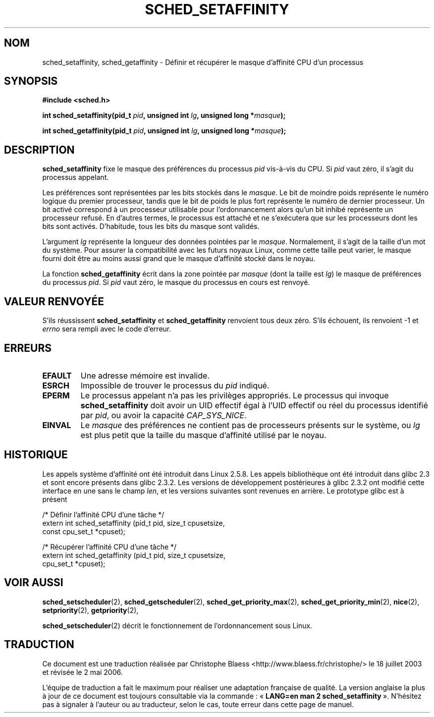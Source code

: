 .\" man2/sched_setaffinity.2 - sched_setaffinity and sched_getaffinity man page
.\"
.\" Copyright (C) 2002 Robert Love
.\"
.\" This is free documentation; you can redistribute it and/or
.\" modify it under the terms of the GNU General Public License as
.\" published by the Free Software Foundation; either version 2 of
.\" the License, or (at your option) any later version.
.\"
.\" The GNU General Public License's references to "object code"
.\" and "executables" are to be interpreted as the output of any
.\" document formatting or typesetting system, including
.\" intermediate and printed output.
.\"
.\" This manual is distributed in the hope that it will be useful,
.\" but WITHOUT ANY WARRANTY; without even the implied warranty of
.\" MERCHANTABILITY or FITNESS FOR A PARTICULAR PURPOSE.  See the
.\" GNU General Public License for more details.
.\"
.\" You should have received a copy of the GNU General Public
.\" License along with this manual; if not, write to the Free
.\" Software Foundation, Inc., 59 Temple Place, Suite 330, Boston, MA 02111,
.\" USA.
.\"
.\" 2002-11-19 Robert Love <rml@tech9.net> - initial version
.\" 2004-04-22 aeb - added glibc prototype history
.\"
.\" Traduction Christophe Blaess <ccb@club-internet.fr>
.\" Màj 18/07/2003 LDP-1.56
.\" Màj 23/12/2005 LDP-1.67
.\" Màj 01/05/2006 LDP-1.67.1
.\"
.TH SCHED_SETAFFINITY 2 "22 avril 2004" LDP "Manuel du programmeur Linux"
.SH NOM
sched_setaffinity, sched_getaffinity \- Définir et récupérer le masque d'affinité CPU d'un processus
.SH SYNOPSIS
.B #include <sched.h>
.sp
\fBint sched_setaffinity(pid_t \fIpid\fB, unsigned int \fIlg\fB, unsigned long *\fImasque\fB);
.sp
\fBint sched_getaffinity(pid_t \fIpid\fB, unsigned int \fIlg\fB, unsigned long *\fImasque\fB);

.SH DESCRIPTION
.B sched_setaffinity
fixe le masque des préférences du processus
.I pid
vis-à-vis du CPU.
Si
.I pid
vaut zéro, il s'agit du processus appelant.
.sp
Les préférences sont représentées par les bits stockés dans le
.IR masque .
Le bit de moindre poids représente le numéro logique du premier processeur, tandis
que le bit de poids le plus fort représente le numéro de dernier processeur.
Un bit activé correspond à un processeur utilisable pour l'ordonnancement
alors qu'un bit inhibé représente un processeur refusé. En d'autres termes,
le processus est attaché et ne s'exécutera que sur les processeurs dont
les bits sont activés. D'habitude, tous les bits du masque sont validés.
.sp
L'argument
.I lg
représente la longueur des données pointées par le
.IR masque .
Normalement, il s'agit de la taille d'un mot du système. Pour assurer la
compatibilité avec les futurs noyaux Linux, comme cette taille peut varier,
le masque fourni doit être au moins aussi grand que le masque d'affinité
stocké dans le noyau.
.sp
La fonction
.B sched_getaffinity
écrit dans la zone pointée par
.I masque
(dont la taille est
.IR lg )
le masque de préférences du processus
.IR pid .
Si
.I pid
vaut zéro, le masque du processus en cours est renvoyé.

.SH "VALEUR RENVOYÉE"
S'ils réussissent
.BR sched_setaffinity
et
.BR sched_getaffinity
renvoient tous deux zéro.
S'ils échouent, ils renvoient \-1 et
.I errno
sera rempli avec le code d'erreur.

.SH ERREURS
.TP
.B EFAULT
Une adresse mémoire est invalide.
.TP
.B ESRCH
Impossible de trouver le processus du \fIpid\fR indiqué.
.TP
.B EPERM
Le processus appelant n'a pas les privilèges appropriés. Le processus qui
invoque
.BR sched_setaffinity
doit avoir un UID effectif égal à l'UID effectif ou réel du
processus identifié par
.IR pid ,
ou avoir la capacité
.IR CAP_SYS_NICE .
.TP
.B EINVAL
Le
.I masque
des préférences ne contient pas de processeurs présents sur le système, ou
.I lg
est plus petit que la taille du masque d'affinité utilisé par le noyau.
.SH "HISTORIQUE"
Les appels système d'affinité ont été introduit dans Linux 2.5.8.
Les appels bibliothèque ont été introduit dans glibc 2.3 et sont encore
présents dans glibc 2.3.2. Les versions de développement postérieures à
glibc 2.3.2 ont modifié cette interface en une sans le champ
.IR len ,
et les versions suivantes sont revenues en arrière.
Le prototype glibc est à présent
.sp
.nf
/* Définir l'affinité CPU d'une tâche */
extern int sched_setaffinity (pid_t pid, size_t cpusetsize,
                              const cpu_set_t *cpuset);
.sp
/* Récupérer l'affinité CPU d'une tâche */
extern int sched_getaffinity (pid_t pid, size_t cpusetsize,
                              cpu_set_t *cpuset);
.fi
.SH "VOIR AUSSI"
.BR sched_setscheduler (2),
.BR sched_getscheduler (2),
.BR sched_get_priority_max (2),
.BR sched_get_priority_min (2),
.BR nice (2),
.BR setpriority (2),
.BR getpriority (2),
.PP
.BR sched_setscheduler (2)
décrit le fonctionnement de l'ordonnancement sous Linux.
.SH TRADUCTION
.PP
Ce document est une traduction réalisée par Christophe Blaess
<http://www.blaess.fr/christophe/> le 18\ juillet\ 2003
et révisée le 2\ mai\ 2006.
.PP
L'équipe de traduction a fait le maximum pour réaliser une adaptation
française de qualité. La version anglaise la plus à jour de ce document est
toujours consultable via la commande\ : «\ \fBLANG=en\ man\ 2\ sched_setaffinity\fR\ ».
N'hésitez pas à signaler à l'auteur ou au traducteur, selon le cas, toute
erreur dans cette page de manuel.
